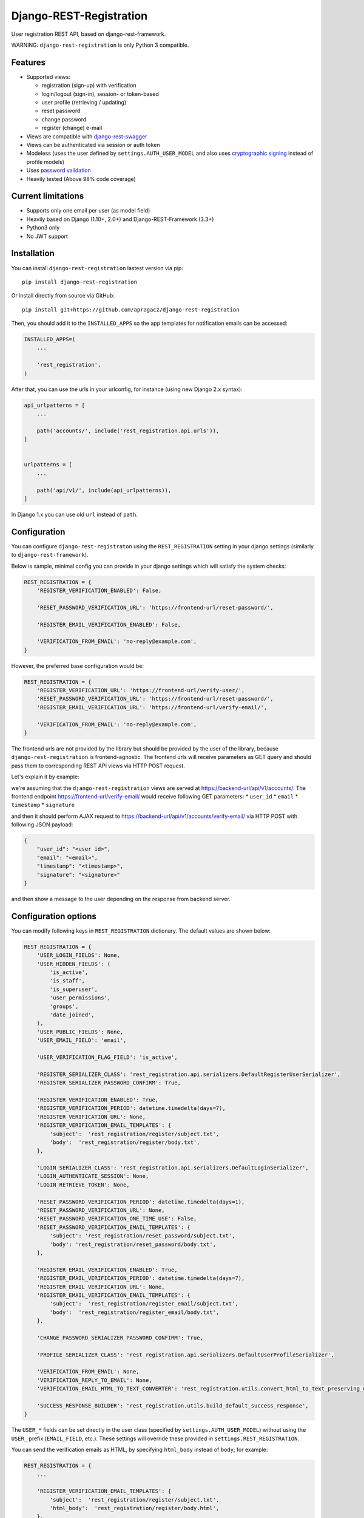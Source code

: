 Django-REST-Registration
========================

|Build Status| |Codecov Coverage| |PyPi Version|

User registration REST API, based on django-rest-framework.

WARNING: ``django-rest-registration`` is only Python 3 compatible.

Features
--------

-  Supported views:

   -  registration (sign-up) with verification
   -  login/logout (sign-in), session- or token-based
   -  user profile (retrieving / updating)
   -  reset password
   -  change password
   -  register (change) e-mail

-  Views are compatible with
   `django-rest-swagger <https://github.com/marcgibbons/django-rest-swagger>`__
-  Views can be authenticated via session or auth token
-  Modeless (uses the user defined by ``settings.AUTH_USER_MODEL`` and
   also uses `cryptographic
   signing <https://docs.djangoproject.com/en/dev/topics/signing/>`__
   instead of profile models)
-  Uses `password
   validation <https://docs.djangoproject.com/en/dev/topics/auth/passwords/#password-validation>`__
-  Heavily tested (Above 98% code coverage)

Current limitations
-------------------

-  Supports only one email per user (as model field)
-  Heavily based on Django (1.10+, 2.0+) and Django-REST-Framework
   (3.3+)
-  Python3 only
-  No JWT support

Installation
------------

You can install ``django-rest-registration`` lastest version via pip:

::

    pip install django-rest-registration

Or install directly from source via GitHub:

::

    pip install git+https://github.com/apragacz/django-rest-registration

Then, you should add it to the ``INSTALLED_APPS`` so the app templates
for notification emails can be accessed:

.. code:: python

    INSTALLED_APPS=(
        ...

        'rest_registration',
    )

After that, you can use the urls in your urlconfig, for instance (using
new Django 2.x syntax):

.. code:: python

    api_urlpatterns = [
        ...

        path('accounts/', include('rest_registration.api.urls')),
    ]


    urlpatterns = [
        ...

        path('api/v1/', include(api_urlpatterns)),
    ]

In Django 1.x you can use old ``url`` instead of ``path``.

Configuration
-------------

You can configure ``django-rest-registraton`` using the
``REST_REGISTRATION`` setting in your django settings (similarly to
``django-rest-framework``).

Below is sample, minimal config you can provide in your django settings
which will satisfy the system checks:

.. code:: python

    REST_REGISTRATION = {
        'REGISTER_VERIFICATION_ENABLED': False,

        'RESET_PASSWORD_VERIFICATION_URL': 'https://frontend-url/reset-password/',

        'REGISTER_EMAIL_VERIFICATION_ENABLED': False,

        'VERIFICATION_FROM_EMAIL': 'no-reply@example.com',
    }

However, the preferred base configuration would be:

.. code:: python

    REST_REGISTRATION = {
        'REGISTER_VERIFICATION_URL': 'https://frontend-url/verify-user/',
        'RESET_PASSWORD_VERIFICATION_URL': 'https://frontend-url/reset-password/',
        'REGISTER_EMAIL_VERIFICATION_URL': 'https://frontend-url/verify-email/',

        'VERIFICATION_FROM_EMAIL': 'no-reply@example.com',
    }

The frontend urls are not provided by the library but should be provided
by the user of the library, because ``django-rest-registration`` is
frontend-agnostic. The frontend urls will receive parameters as GET
query and should pass them to corresponding REST API views via HTTP POST
request.

Let's explain it by example:

we're assuming that the ``django-rest-registration`` views are served at
https://backend-url/api/v1/accounts/. The frontend endpoint
https://frontend-url/verify-email/ would receive following GET
parameters: \* ``user_id`` \* ``email`` \* ``timestamp`` \*
``signature``

and then it should perform AJAX request to
https://backend-url/api/v1/accounts/verify-email/ via HTTP POST with
following JSON payload:

.. code:: javascript

    {
        "user_id": "<user id>",
        "email": "<email>",
        "timestamp": "<timestamp>",
        "signature": "<signature>"
    }

and then show a message to the user depending on the response from
backend server.

Configuration options
---------------------

You can modify following keys in ``REST_REGISTRATION`` dictionary. The
default values are shown below:

.. code:: python

    REST_REGISTRATION = {
        'USER_LOGIN_FIELDS': None,
        'USER_HIDDEN_FIELDS': (
            'is_active',
            'is_staff',
            'is_superuser',
            'user_permissions',
            'groups',
            'date_joined',
        ),
        'USER_PUBLIC_FIELDS': None,
        'USER_EMAIL_FIELD': 'email',

        'USER_VERIFICATION_FLAG_FIELD': 'is_active',

        'REGISTER_SERIALIZER_CLASS': 'rest_registration.api.serializers.DefaultRegisterUserSerializer',
        'REGISTER_SERIALIZER_PASSWORD_CONFIRM': True,

        'REGISTER_VERIFICATION_ENABLED': True,
        'REGISTER_VERIFICATION_PERIOD': datetime.timedelta(days=7),
        'REGISTER_VERIFICATION_URL': None,
        'REGISTER_VERIFICATION_EMAIL_TEMPLATES': {
            'subject':  'rest_registration/register/subject.txt',
            'body':  'rest_registration/register/body.txt',
        },

        'LOGIN_SERIALIZER_CLASS': 'rest_registration.api.serializers.DefaultLoginSerializer',
        'LOGIN_AUTHENTICATE_SESSION': None,
        'LOGIN_RETRIEVE_TOKEN': None,

        'RESET_PASSWORD_VERIFICATION_PERIOD': datetime.timedelta(days=1),
        'RESET_PASSWORD_VERIFICATION_URL': None,
        'RESET_PASSWORD_VERIFICATION_ONE_TIME_USE': False,
        'RESET_PASSWORD_VERIFICATION_EMAIL_TEMPLATES': {
            'subject': 'rest_registration/reset_password/subject.txt',
            'body': 'rest_registration/reset_password/body.txt',
        },

        'REGISTER_EMAIL_VERIFICATION_ENABLED': True,
        'REGISTER_EMAIL_VERIFICATION_PERIOD': datetime.timedelta(days=7),
        'REGISTER_EMAIL_VERIFICATION_URL': None,
        'REGISTER_EMAIL_VERIFICATION_EMAIL_TEMPLATES': {
            'subject':  'rest_registration/register_email/subject.txt',
            'body':  'rest_registration/register_email/body.txt',
        },

        'CHANGE_PASSWORD_SERIALIZER_PASSWORD_CONFIRM': True,

        'PROFILE_SERIALIZER_CLASS': 'rest_registration.api.serializers.DefaultUserProfileSerializer',

        'VERIFICATION_FROM_EMAIL': None,
        'VERIFICATION_REPLY_TO_EMAIL': None,
        'VERIFICATION_EMAIL_HTML_TO_TEXT_CONVERTER': 'rest_registration.utils.convert_html_to_text_preserving_urls',

        'SUCCESS_RESPONSE_BUILDER': 'rest_registration.utils.build_default_success_response',
    }

The ``USER_*`` fields can be set directly in the user class (specified
by ``settings.AUTH_USER_MODEL``) without using the ``USER_`` prefix
(``EMAIL_FIELD``, etc.). These settings will override these provided in
``settings.REST_REGISTRATION``.

You can send the verification emails as HTML, by specifying
``html_body`` instead of ``body``; for example:

.. code:: python

    REST_REGISTRATION = {
        ...

        'REGISTER_VERIFICATION_EMAIL_TEMPLATES': {
            'subject':  'rest_registration/register/subject.txt',
            'html_body':  'rest_registration/register/body.html',
        },

        ...
    }

This will automatically create fallback plain text message from the
HTML. If you want to have custom fallback messsage you can also provide
separate template for text:

.. code:: python

    REST_REGISTRATION = {
        ...

        'REGISTER_VERIFICATION_EMAIL_TEMPLATES': {
            'subject':  'rest_registration/register/subject.txt',
            'text_body':  'rest_registration/register/body.text',
            'html_body':  'rest_registration/register/body.html',
        },

        ...
    }

.. |Build Status| image:: https://travis-ci.org/apragacz/django-rest-registration.svg?branch=master
   :target: https://travis-ci.org/apragacz/django-rest-registration
.. |Codecov Coverage| image:: https://img.shields.io/codecov/c/github/apragacz/django-rest-registration/master.svg
   :target: https://codecov.io/github/apragacz/django-rest-registration?branch=master
.. |PyPi Version| image:: https://img.shields.io/pypi/v/django-rest-registration.svg
   :target: https://pypi.python.org/pypi/django-rest-registration/
